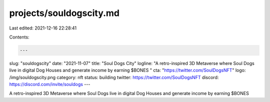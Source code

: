 projects/souldogscity.md
========================

Last edited: 2021-12-16 22:28:41

Contents:

.. code-block:: md

    ---
slug: "souldogscity"
date: "2021-11-07"
title: "Soul Dogs City"
logline: "A retro-inspired 3D Metaverse where Soul Dogs live in digital Dog Houses and generate income by earning $BONES "
cta: "https://twitter.com/SoulDogsNFT"
logo: /img/souldogscity.png
category: nft
status: building
twitter: https://twitter.com/SoulDogsNFT
discord: https://discord.com/invite/souldogs
---

A retro-inspired 3D Metaverse where Soul Dogs live in digital Dog Houses and generate income by earning $BONES 


